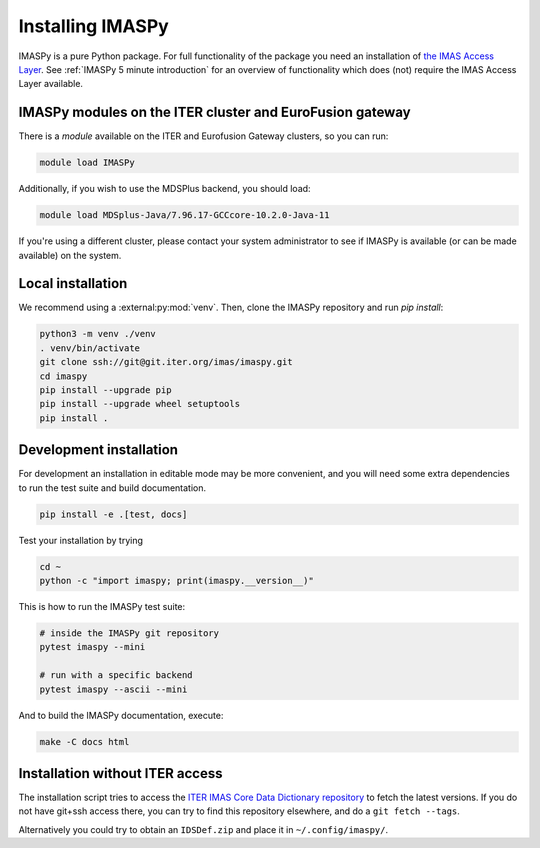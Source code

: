 Installing IMASPy
=================

IMASPy is a pure Python package. For full functionality of the package you need
an installation of `the IMAS Access Layer <https://imas.iter.org/>`_. See
:ref:`IMASPy 5 minute introduction` for an overview of functionality which does
(not) require the IMAS Access Layer available.


IMASPy modules on the ITER cluster and EuroFusion gateway
---------------------------------------------------------

There is a `module` available on the ITER and Eurofusion Gateway clusters, so
you can run:

.. code-block:: bash

    module load IMASPy

Additionally, if you wish to use the MDSPlus backend, you should load:

.. code-block:: bash

    module load MDSplus-Java/7.96.17-GCCcore-10.2.0-Java-11

If you're using a different cluster, please contact your system administrator to see
if IMASPy is available (or can be made available) on the system.


Local installation
------------------

We recommend using a :external:py:mod:`venv`. Then, clone the IMASPy repository
and run `pip install`:

.. code-block:: bash

    python3 -m venv ./venv
    . venv/bin/activate
    git clone ssh://git@git.iter.org/imas/imaspy.git
    cd imaspy
    pip install --upgrade pip
    pip install --upgrade wheel setuptools
    pip install .


Development installation
------------------------

For development an installation in editable mode may be more convenient, and you
will need some extra dependencies to run the test suite and build documentation.

.. code-block:: bash

    pip install -e .[test, docs]

Test your installation by trying

.. code-block:: bash

    cd ~
    python -c "import imaspy; print(imaspy.__version__)"

This is how to run the IMASPy test suite:

.. code-block:: bash

    # inside the IMASPy git repository
    pytest imaspy --mini

    # run with a specific backend
    pytest imaspy --ascii --mini

And to build the IMASPy documentation, execute:

.. code-block:: bash

    make -C docs html


Installation without ITER access
--------------------------------

The installation script tries to access the `ITER IMAS Core Data Dictionary
repository <https://git.iter.org/projects/IMAS/repos/data-dictionary/browse>`_
to fetch the latest versions. If you do not have git+ssh access there, you can
try to find this repository elsewhere, and do a ``git fetch --tags``.

Alternatively you could try to obtain an ``IDSDef.zip`` and place it in
``~/.config/imaspy/``.
